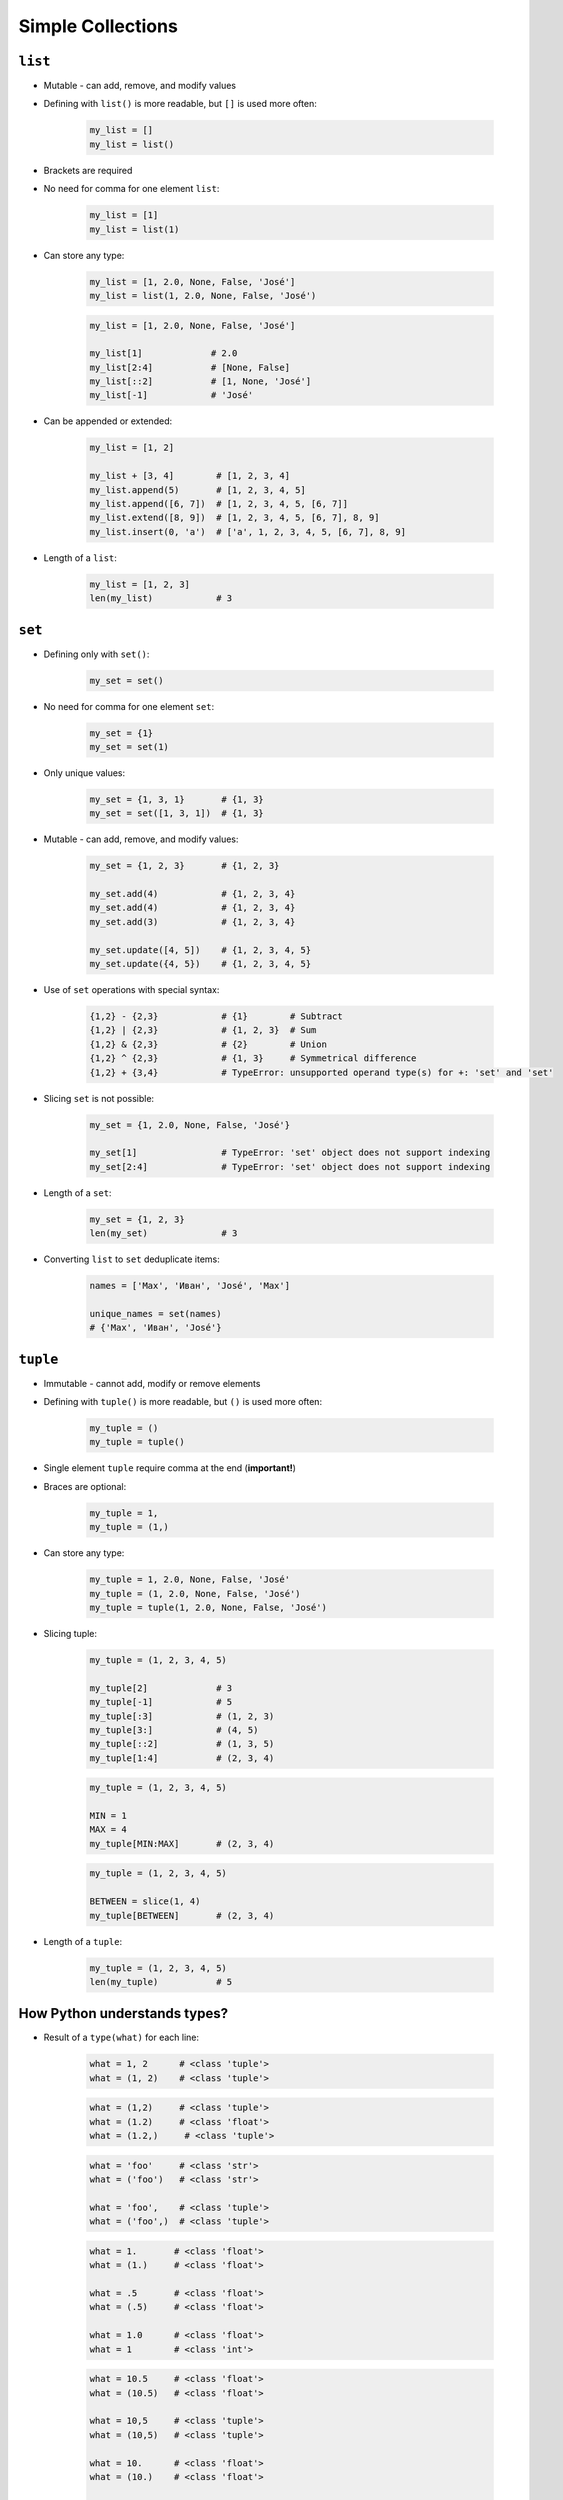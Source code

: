 .. _Data Structures:

******************
Simple Collections
******************


``list``
========
* Mutable - can add, remove, and modify values
* Defining with ``list()`` is more readable, but ``[]`` is used more often:

    .. code-block:: python

        my_list = []
        my_list = list()

* Brackets are required
* No need for comma for one element ``list``:

    .. code-block:: python

        my_list = [1]
        my_list = list(1)

* Can store any type:

    .. code-block:: python

        my_list = [1, 2.0, None, False, 'José']
        my_list = list(1, 2.0, None, False, 'José')

    .. code-block:: python

        my_list = [1, 2.0, None, False, 'José']

        my_list[1]             # 2.0
        my_list[2:4]           # [None, False]
        my_list[::2]           # [1, None, 'José']
        my_list[-1]            # 'José'

* Can be appended or extended:

    .. code-block:: python

        my_list = [1, 2]

        my_list + [3, 4]        # [1, 2, 3, 4]
        my_list.append(5)       # [1, 2, 3, 4, 5]
        my_list.append([6, 7])  # [1, 2, 3, 4, 5, [6, 7]]
        my_list.extend([8, 9])  # [1, 2, 3, 4, 5, [6, 7], 8, 9]
        my_list.insert(0, 'a')  # ['a', 1, 2, 3, 4, 5, [6, 7], 8, 9]

* Length of a ``list``:

    .. code-block:: python

        my_list = [1, 2, 3]
        len(my_list)            # 3

``set``
=======
* Defining only with ``set()``:

    .. code-block:: python

        my_set = set()

* No need for comma for one element ``set``:

    .. code-block:: python

        my_set = {1}
        my_set = set(1)

* Only unique values:

    .. code-block:: python

        my_set = {1, 3, 1}       # {1, 3}
        my_set = set([1, 3, 1])  # {1, 3}

* Mutable - can add, remove, and modify values:

    .. code-block:: python

        my_set = {1, 2, 3}       # {1, 2, 3}

        my_set.add(4)            # {1, 2, 3, 4}
        my_set.add(4)            # {1, 2, 3, 4}
        my_set.add(3)            # {1, 2, 3, 4}

        my_set.update([4, 5])    # {1, 2, 3, 4, 5}
        my_set.update({4, 5})    # {1, 2, 3, 4, 5}

* Use of ``set`` operations with special syntax:

    .. code-block:: python

        {1,2} - {2,3}            # {1}        # Subtract
        {1,2} | {2,3}            # {1, 2, 3}  # Sum
        {1,2} & {2,3}            # {2}        # Union
        {1,2} ^ {2,3}            # {1, 3}     # Symmetrical difference
        {1,2} + {3,4}            # TypeError: unsupported operand type(s) for +: 'set' and 'set'

* Slicing ``set`` is not possible:

    .. code-block:: python

        my_set = {1, 2.0, None, False, 'José'}

        my_set[1]                # TypeError: 'set' object does not support indexing
        my_set[2:4]              # TypeError: 'set' object does not support indexing

* Length of a ``set``:

    .. code-block:: python

        my_set = {1, 2, 3}
        len(my_set)              # 3

* Converting ``list`` to ``set`` deduplicate items:

    .. code-block:: python

        names = ['Max', 'Иван', 'José', 'Max']

        unique_names = set(names)
        # {'Max', 'Иван', 'José'}

``tuple``
=========
* Immutable - cannot add, modify or remove elements
* Defining with ``tuple()`` is more readable, but ``()`` is used more often:

    .. code-block:: python

        my_tuple = ()
        my_tuple = tuple()

* Single element ``tuple`` require comma at the end (**important!**)
* Braces are optional:

    .. code-block:: python

        my_tuple = 1,
        my_tuple = (1,)

* Can store any type:

    .. code-block:: python

        my_tuple = 1, 2.0, None, False, 'José'
        my_tuple = (1, 2.0, None, False, 'José')
        my_tuple = tuple(1, 2.0, None, False, 'José')

* Slicing tuple:

    .. code-block:: python

        my_tuple = (1, 2, 3, 4, 5)

        my_tuple[2]             # 3
        my_tuple[-1]            # 5
        my_tuple[:3]            # (1, 2, 3)
        my_tuple[3:]            # (4, 5)
        my_tuple[::2]           # (1, 3, 5)
        my_tuple[1:4]           # (2, 3, 4)

    .. code-block:: python

        my_tuple = (1, 2, 3, 4, 5)

        MIN = 1
        MAX = 4
        my_tuple[MIN:MAX]       # (2, 3, 4)

    .. code-block:: python

        my_tuple = (1, 2, 3, 4, 5)

        BETWEEN = slice(1, 4)
        my_tuple[BETWEEN]       # (2, 3, 4)

* Length of a ``tuple``:

    .. code-block:: python

        my_tuple = (1, 2, 3, 4, 5)
        len(my_tuple)           # 5


How Python understands types?
=============================
* Result of a ``type(what)`` for each line:

    .. code-block:: python

        what = 1, 2      # <class 'tuple'>
        what = (1, 2)    # <class 'tuple'>

    .. code-block:: python

        what = (1,2)     # <class 'tuple'>
        what = (1.2)     # <class 'float'>
        what = (1.2,)     # <class 'tuple'>

    .. code-block:: python

        what = 'foo'     # <class 'str'>
        what = ('foo')   # <class 'str'>

        what = 'foo',    # <class 'tuple'>
        what = ('foo',)  # <class 'tuple'>


    .. code-block:: python

        what = 1.       # <class 'float'>
        what = (1.)     # <class 'float'>

        what = .5       # <class 'float'>
        what = (.5)     # <class 'float'>

        what = 1.0      # <class 'float'>
        what = 1        # <class 'int'>

    .. code-block:: python

        what = 10.5     # <class 'float'>
        what = (10.5)   # <class 'float'>

        what = 10,5     # <class 'tuple'>
        what = (10,5)   # <class 'tuple'>

        what = 10.      # <class 'float'>
        what = (10.)    # <class 'float'>

        what = 10,      # <class 'tuple'>
        what = (10,)    # <class 'tuple'>

        what = 10       # <class 'int'>
        what = (10)     # <class 'int'>

    .. code-block:: python

        what = (1.,1.)  # <class 'tuple'>
        what = (.5,.5)  # <class 'tuple'>
        what = (1.,.5)  # <class 'tuple'>

        what = 1.,.5    # <class 'tuple'>


More advanced topics
====================
.. note:: The topic will be continued in Intermediate and Advanced part of the book


Assignments
===========

